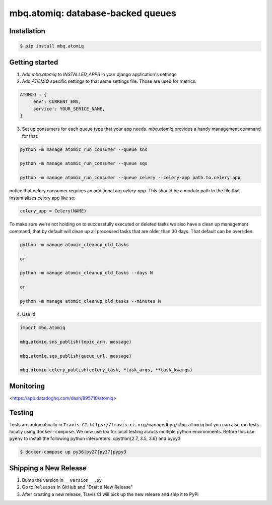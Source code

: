 mbq.atomiq: database-backed queues
==================================

.. image:: https://img.shields.io/pypi/v/mbq.atomiq.svg
    :target: https://pypi.python.org/pypi/mbq.atomiq

.. image:: https://img.shields.io/pypi/l/mbq.atomiq.svg
    :target: https://pypi.python.org/pypi/mbq.atomiq

.. image:: https://img.shields.io/pypi/pyversions/mbq.atomiq.svg
    :target: https://pypi.python.org/pypi/mbq.atomiq

.. image:: https://img.shields.io/travis/managedbyq/mbq.atomiq/master.svg
    :target: https://travis-ci.org/managedbyq/mbq.atomiq

Installation
------------

.. code-block:: bash

    $ pip install mbq.atomiq


Getting started
---------------

1. Add `mbq.atomiq` to `INSTALLED_APPS` in your django application's settings

2. Add `ATOMIQ` specific settings to that same settings file. Those are used for metrics.

.. code-block:: python

    ATOMIQ = {
        'env': CURRENT_ENV,
        'service': YOUR_SERICE_NAME,
    }

3. Set up consumers for each queue type that your app needs. `mbq.atomiq` provides a handy management command for that:

.. code-block:: bash

    python -m manage atomic_run_consumer --queue sns

    python -m manage atomic_run_consumer --queue sqs

    python -m manage atomic_run_consumer --queue celery --celery-app path.to.celery.app

notice that celery consumer requires an additional arg `celery-app`. This should be a module path to the file that instantializes celery app like so:

.. code-block:: python

    celery_app = Celery(NAME)

To make sure we're not holding on to successfully executed or deleted tasks we also have a clean up management command, that by default will clean up all processed tasks that are older than 30 days. That default can be overriden.

.. code-block:: bash

    python -m manage atomic_cleanup_old_tasks

    or

    python -m manage atomic_cleanup_old_tasks --days N

    or

    python -m manage atomic_cleanup_old_tasks --minutes N

4. Use it!

.. code-block:: python

    import mbq.atomiq

    mbq.atomiq.sns_publish(topic_arn, message)

    mbq.atomiq.sqs_publish(queue_url, message)

    mbq.atomiq.celery_publish(celery_task, *task_args, **task_kwargs)

Monitoring
----------
<https://app.datadoghq.com/dash/895710/atomiq>


Testing
-------
Tests are automatically in ``Travis CI https://travis-ci.org/managedbyq/mbq.atomiq`` but you can also run tests locally using ``docker-compose``.
We now use `tox` for local testing across multiple python environments. Before this use ``pyenv`` to install the following python interpreters: cpython{2.7, 3.5, 3.6} and pypy3

.. code-block:: bash

    $ docker-compose up py36|py27|py37|pypy3


Shipping a New Release
----------------------
1. Bump the version in ``__version__.py``
2. Go to ``Releases`` in GitHub and "Draft a New Release"
3. After creating a new release, Travis CI will pick up the new release and ship it to PyPi
